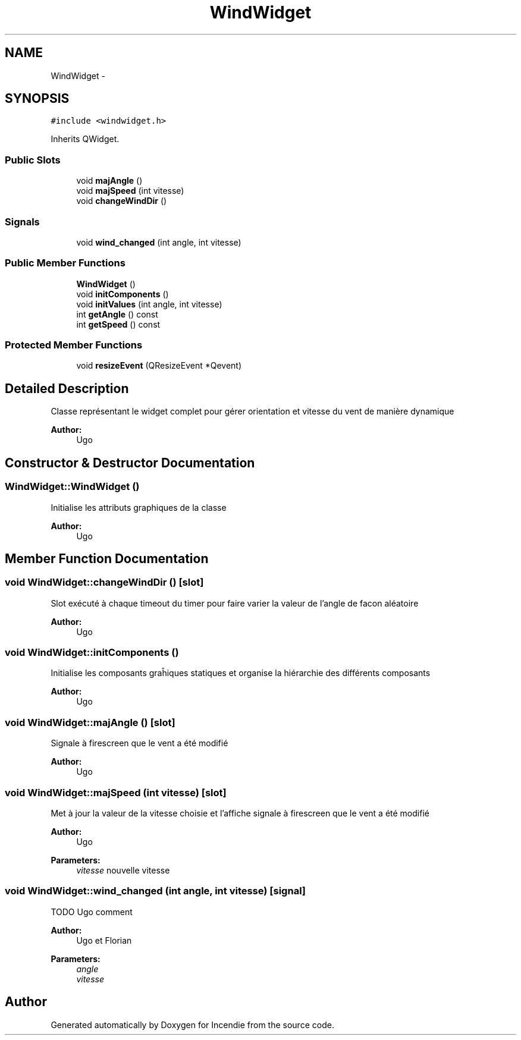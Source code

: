.TH "WindWidget" 3 "Wed Apr 20 2016" "Incendie" \" -*- nroff -*-
.ad l
.nh
.SH NAME
WindWidget \- 
.SH SYNOPSIS
.br
.PP
.PP
\fC#include <windwidget\&.h>\fP
.PP
Inherits QWidget\&.
.SS "Public Slots"

.in +1c
.ti -1c
.RI "void \fBmajAngle\fP ()"
.br
.ti -1c
.RI "void \fBmajSpeed\fP (int vitesse)"
.br
.ti -1c
.RI "void \fBchangeWindDir\fP ()"
.br
.in -1c
.SS "Signals"

.in +1c
.ti -1c
.RI "void \fBwind_changed\fP (int angle, int vitesse)"
.br
.in -1c
.SS "Public Member Functions"

.in +1c
.ti -1c
.RI "\fBWindWidget\fP ()"
.br
.ti -1c
.RI "void \fBinitComponents\fP ()"
.br
.ti -1c
.RI "void \fBinitValues\fP (int angle, int vitesse)"
.br
.ti -1c
.RI "int \fBgetAngle\fP () const "
.br
.ti -1c
.RI "int \fBgetSpeed\fP () const "
.br
.in -1c
.SS "Protected Member Functions"

.in +1c
.ti -1c
.RI "void \fBresizeEvent\fP (QResizeEvent *Qevent)"
.br
.in -1c
.SH "Detailed Description"
.PP 
Classe représentant le widget complet pour gérer orientation et vitesse du vent de manière dynamique 
.PP
\fBAuthor:\fP
.RS 4
Ugo 
.RE
.PP

.SH "Constructor & Destructor Documentation"
.PP 
.SS "WindWidget::WindWidget ()"
Initialise les attributs graphiques de la classe 
.PP
\fBAuthor:\fP
.RS 4
Ugo 
.RE
.PP

.SH "Member Function Documentation"
.PP 
.SS "void WindWidget::changeWindDir ()\fC [slot]\fP"
Slot exécuté à chaque timeout du timer pour faire varier la valeur de l'angle de facon aléatoire 
.PP
\fBAuthor:\fP
.RS 4
Ugo 
.RE
.PP

.SS "void WindWidget::initComponents ()"
Initialise les composants graĥiques statiques et organise la hiérarchie des différents composants 
.PP
\fBAuthor:\fP
.RS 4
Ugo 
.RE
.PP

.SS "void WindWidget::majAngle ()\fC [slot]\fP"
Signale à firescreen que le vent a été modifié 
.PP
\fBAuthor:\fP
.RS 4
Ugo 
.RE
.PP

.SS "void WindWidget::majSpeed (int vitesse)\fC [slot]\fP"
Met à jour la valeur de la vitesse choisie et l'affiche signale à firescreen que le vent a été modifié 
.PP
\fBAuthor:\fP
.RS 4
Ugo 
.RE
.PP
\fBParameters:\fP
.RS 4
\fIvitesse\fP nouvelle vitesse 
.RE
.PP

.SS "void WindWidget::wind_changed (int angle, int vitesse)\fC [signal]\fP"
TODO Ugo comment
.PP
\fBAuthor:\fP
.RS 4
Ugo et Florian 
.RE
.PP
\fBParameters:\fP
.RS 4
\fIangle\fP 
.br
\fIvitesse\fP 
.RE
.PP


.SH "Author"
.PP 
Generated automatically by Doxygen for Incendie from the source code\&.

